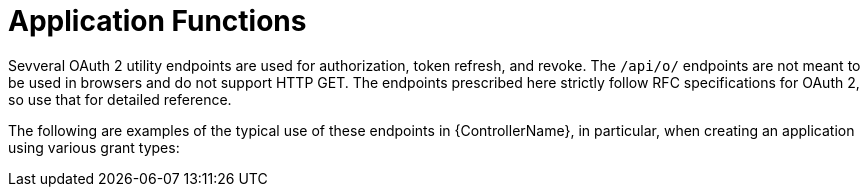 [id="ref-controller-application-functions"]

= Application Functions

Sevveral OAuth 2 utility endpoints are used for authorization, token refresh, and revoke. 
The `/api/o/` endpoints are not meant to be used in browsers and do not support HTTP GET. 
The endpoints prescribed here strictly follow RFC specifications for OAuth 2, so use that for detailed reference. 

The following are examples of the typical use of these endpoints in {ControllerName}, in particular, when creating an application using various grant types:
